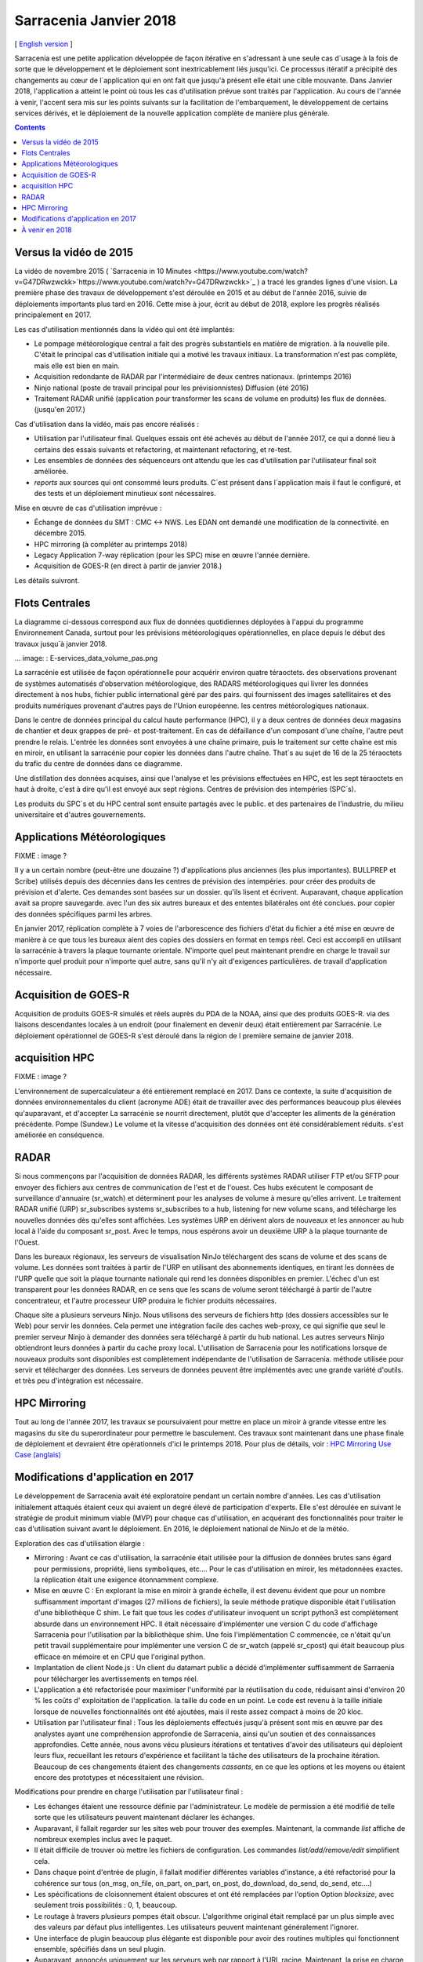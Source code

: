 
-------------------------
 Sarracenia Janvier 2018
-------------------------


[ `English version <../deployment_2018.rst>`_ ]


Sarracenia est une petite application développée de façon itérative 
en s'adressant à une seule cas d´usage à la fois de sorte que le
développement et le déploiement sont inextricablement liés jusqu'ici. 
Ce processus itératif a précipité des changements au cœur de 
l´application qui en ont fait que jusqu'à présent elle était une cible 
mouvante. Dans Janvier 2018, l'application a atteint le point où tous
les cas d'utilisation prévue sont traités par l'application. Au cours
de l'année à venir, l'accent sera mis sur les points suivants sur la
facilitation de l'embarquement, le développement de certains services
dérivés, et le déploiement de la nouvelle application complète de 
manière plus générale.

.. contents::


Versus la vidéo de 2015
-----------------------

La vidéo de novembre 2015 ( `Sarracenia in 10 Minutes <https://www.youtube.com/watch?v=G47DRwzwckk>`https://www.youtube.com/watch?v=G47DRwzwckk>`_ )
a tracé les grandes lignes d'une vision. La première phase des travaux de 
développement s'est déroulée en 2015 et au début de l'année 2016, suivie de
déploiements importants plus tard en 2016. Cette mise à jour, écrit au début
de 2018, explore les progrès réalisés principalement en 2017.

Les cas d'utilisation mentionnés dans la vidéo qui ont été implantés:

- Le pompage météorologique central a fait des progrès substantiels en matière de migration.
  à la nouvelle pile. C'était le principal cas d'utilisation initiale qui a motivé les travaux initiaux.
  La transformation n'est pas complète, mais elle est bien en main.

- Acquisition redondante de RADAR par l'intermédiaire de deux centres nationaux. (printemps 2016)

- Ninjo national (poste de travail principal pour les prévisionnistes) Diffusion (été 2016)

- Traitement RADAR unifié (application pour transformer les scans de volume en produits)
  les flux de données. (jusqu'en 2017.)

Cas d'utilisation dans la vidéo, mais pas encore réalisés :

- Utilisation par l'utilisateur final. Quelques essais ont été achevés au début de l'année 2017, ce qui a donné lieu à certains des essais suivants
  et refactoring, et maintenant refactoring, et re-test.

- Les ensembles de données des séquenceurs ont attendu que les cas d'utilisation par l'utilisateur final soit
  améliorée.

- *reports* aux sources qui ont consommé leurs produits. C´est présent dans 
  l´application mais il faut le configuré, et des tests et un déploiement
  minutieux sont nécessaires.

Mise en œuvre de cas d'utilisation imprévue :

- Échange de données du SMT : CMC <-> NWS. Les EDAN ont demandé une modification de la connectivité.
  en décembre 2015.

- HPC mirroring (à compléter au printemps 2018)

- Legacy Application 7-way réplication (pour les SPC) mise en œuvre l'année dernière.

- Acquisition de GOES-R (en direct à partir de janvier 2018.)

Les détails suivront.


Flots Centrales
---------------


La diagramme ci-dessous correspond aux flux de données quotidiennes 
déployées à l'appui du programme Environnement Canada, surtout pour les 
prévisions météorologiques opérationnelles, en place depuis le début des 
travaux jusqu´à janvier 2018.

... image: : E-services_data_volume_pas.png

La sarracénie est utilisée de façon opérationnelle pour acquérir environ quatre téraoctets.
des observations provenant de systèmes automatisés d'observation météorologique, des RADARS météorologiques qui
livrer les données directement à nos hubs, fichier public international géré par des pairs.
qui fournissent des images satellitaires et des produits numériques provenant d'autres pays de l'Union européenne.
les centres météorologiques nationaux.

Dans le centre de données principal du calcul haute performance (HPC), il y a deux centres de données
deux magasins de chantier et deux grappes de pré- et post-traitement.
En cas de défaillance d'un composant d'une chaîne, l'autre peut prendre le relais. L'entrée
les données sont envoyées à une chaîne primaire, puis le traitement sur cette chaîne est mis en miroir,
en utilisant la sarracénie pour copier les données dans l'autre chaîne. That´s au sujet de 16 de la
25 téraoctets du trafic du centre de données dans ce diagramme.

Une distillation des données acquises, ainsi que l'analyse et les prévisions effectuées en HPC,
est les sept téraoctets en haut à droite, c'est à dire qu'il est envoyé aux sept régions.
Centres de prévision des intempéries (SPC´s).

Les produits du SPC´s et du HPC central sont ensuite partagés avec le public.
et des partenaires de l'industrie, du milieu universitaire et d'autres gouvernements.


Applications Météorologiques
----------------------------

FIXME : image ?

Il y a un certain nombre (peut-être une douzaine ?) d'applications plus anciennes (les plus importantes).
BULLPREP et Scribe) utilisés depuis des décennies dans les centres de prévision des intempéries.
pour créer des produits de prévision et d'alerte. Ces demandes sont basées sur un dossier.
qu'ils lisent et écrivent. Auparavant, chaque application avait sa propre sauvegarde.
avec l'un des six autres bureaux et des ententes bilatérales ont été conclues.
pour copier des données spécifiques parmi les arbres.

En janvier 2017, réplication complète à 7 voies de l'arborescence des fichiers d'état du fichier
a été mise en œuvre de manière à ce que tous les bureaux aient des copies des dossiers en format
en temps réel. Ceci est accompli en utilisant la sarracénie à travers la plaque tournante orientale. N'importe quel
peut maintenant prendre en charge le travail sur n'importe quel produit pour n'importe quel autre, sans qu'il n'y ait d'exigences particulières.
de travail d'application nécessaire.


Acquisition de GOES-R
---------------------

Acquisition de produits GOES-R simulés et réels auprès du PDA de la NOAA, ainsi que des produits GOES-R.
via des liaisons descendantes locales à un endroit (pour finalement en devenir deux) était entièrement
par Sarracénie. Le déploiement opérationnel de GOES-R s'est déroulé dans la région de l
première semaine de janvier 2018.

acquisition HPC
---------------

FIXME : image ?

L'environnement de supercalculateur a été entièrement remplacé en 2017. Dans ce contexte,
la suite d'acquisition de données environnementales du client (acronyme ADE) était
de travailler avec des performances beaucoup plus élevées qu'auparavant, et d'accepter
La sarracénie se nourrit directement, plutôt que d'accepter les aliments de la génération précédente.
Pompe (Sundew.) Le volume et la vitesse d'acquisition des données ont été considérablement réduits.
s'est améliorée en conséquence.

RADAR
-----

Si nous commençons par l'acquisition de données RADAR, les différents systèmes RADAR
utiliser FTP et/ou SFTP pour envoyer des fichiers aux centres de communication de l'est et de l'ouest.
Ces hubs exécutent le composant de surveillance d'annuaire (sr_watch) et déterminent
pour les analyses de volume à mesure qu'elles arrivent. Le traitement RADAR unifié
(URP) sr_subscribes systems sr_subscribes to a hub, listening for new volume scans, and
télécharge les nouvelles données dès qu'elles sont affichées. Les systèmes URP en dérivent alors de nouveaux
et les annoncer au hub local à l'aide du composant sr_post.
Avec le temps, nous espérons avoir un deuxième URP à la plaque tournante de l'Ouest.

Dans les bureaux régionaux, les serveurs de visualisation NinJo téléchargent des scans de 
volume et des scans de volume. Les données sont traitées à partir de l'URP en 
utilisant des abonnements identiques, en tirant les données de l'URP quelle que soit 
la plaque tournante nationale qui rend les données disponibles en premier. L'échec d'un
est transparent pour les données RADAR, en ce sens que les scans de volume seront
téléchargé à partir de l'autre concentrateur, et l'autre processeur URP produira le fichier
produits nécessaires.


.. image:: RADAR_DI_LogicFlow_Current.gif 
    :scale: 20%

Chaque site a plusieurs serveurs Ninjo. Nous utilisons des serveurs de fichiers
http (des dossiers accessibles sur le Web) pour servir les données.  Cela permet
une intégration facile des caches web-proxy, ce qui signifie que seul le premier
serveur Ninjo à demander des données sera téléchargé à partir du hub national.
Les autres serveurs Ninjo obtiendront leurs données à partir du cache proxy local.
L'utilisation de Sarracenia pour les notifications lorsque de nouveaux 
produits sont disponibles est complètement indépendante de l'utilisation de 
Sarracenia.  méthode utilisée pour servir et télécharger des données. Les 
serveurs de données peuvent être implémentés avec une grande variété d'outils.
et très peu d'intégration est nécessaire.



HPC Mirroring
-------------

Tout au long de l'année 2017, les travaux se poursuivaient pour mettre en place
un miroir à grande vitesse entre les magasins du site du superordinateur pour
permettre le basculement. Ces travaux sont maintenant dans une phase finale de
déploiement et devraient être opérationnels d'ici le printemps 2018.
Pour plus de détails, voir : `HPC Mirroring Use Case (anglais) <../mirroring_use_use_case.rst>`_



Modifications d'application en 2017
-----------------------------------

Le développement de Sarracenia avait été exploratoire pendant un certain 
nombre d'années. Les cas d'utilisation initialement attaqués étaient ceux qui
avaient un degré élevé de participation d'experts. Elle s'est déroulée en 
suivant le stratégie de produit minimum viable (MVP) pour chaque cas 
d'utilisation, en acquérant des fonctionnalités pour traiter le cas 
d'utilisation suivant avant le déploiement. En 2016, le déploiement 
national de NinJo et de la météo.

Exploration des cas d'utilisation élargie :

* Mirroring : Avant ce cas d'utilisation, la sarracénie était utilisée pour 
  la diffusion de données brutes sans égard pour permissions, propriété, liens 
  symboliques, etc....  Pour le cas d'utilisation en miroir, les métadonnées exactes.
  la réplication était une exigence étonnamment complexe.

* Mise en œuvre C : En explorant la mise en miroir à grande échelle, il est 
  devenu évident que pour un nombre suffisamment important d'images (27 millions 
  de fichiers), la seule méthode pratique disponible était l'utilisation d'une 
  bibliothèque C shim. Le fait que tous les codes d'utilisateur invoquent un 
  script python3 est complètement absurde dans un environnement HPC.
  Il était nécessaire d'implémenter une version C du code d'affichage Sarracenia
  pour l'utilisation par la bibliothèque shim. Une fois l'implémentation C 
  commencée, ce n'était qu'un petit travail supplémentaire pour implémenter
  une version C de sr_watch (appelé sr_cpost) qui était beaucoup plus efficace
  en mémoire et en CPU que l'original python.

* Implantation de client Node.js : Un client du datamart public a décidé d'implémenter 
  suffisamment de Sarraenia pour télécharger les avertissements en temps réel.

* L'application a été refactorisée pour maximiser l'uniformité par la 
  réutilisation du code, réduisant ainsi d'environ 20 % les coûts d'
  exploitation de l'application.  la taille du code en un point. Le code
  est revenu à la taille initiale lorsque de nouvelles fonctionnalités ont
  été ajoutées, mais il reste assez compact à moins de 20 kloc.

* Utilisation par l'utilisateur final : Tous les déploiements effectués jusqu'à
  présent sont mis en œuvre par des analystes ayant une compréhension 
  approfondie de Sarracenia, ainsi qu'un soutien et des connaissances
  approfondies. Cette année, nous avons vécu plusieurs itérations et 
  tentatives d'avoir des utilisateurs qui déploient leurs flux, recueillant
  les retours d'expérience et facilitant la tâche des utilisateurs de la
  prochaine itération. Beaucoup de ces changements étaient des 
  changements *cassants*, en ce que les options et les moyens ou
  étaient encore des prototypes et nécessitaient une révision.


Modifications pour prendre en charge l'utilisation par l'utilisateur final :

- Les échanges étaient une ressource définie par l'administrateur. Le modèle de
  permission a été modifié de telle sorte que les utilisateurs peuvent 
  maintenant déclarer les échanges.

- Auparavant, il fallait regarder sur les sites web pour trouver des exemples.
  Maintenant, la commande *list* affiche de nombreux exemples inclus avec le
  paquet.

- Il était difficile de trouver où mettre les fichiers de configuration. Les
  commandes *list/add/remove/edit* simplifient cela.

- Dans chaque point d'entrée de plugin, il fallait modifier différentes 
  variables d'instance, a été refactorisé pour la cohérence sur tous 
  (on_msg, on_file, on_part, on_part, on_post, do_download, do_send, do_send, etc....)

- Les spécifications de cloisonnement étaient obscures et ont été remplacées
  par l'option Option *blocksize*, avec seulement trois 
  possibilités : 0, 1, beaucoup.

- Le routage à travers plusieurs pompes était obscur. L'algorithme original 
  était remplacé par un plus simple avec des valeurs par défaut plus
  intelligentes. Les utilisateurs peuvent maintenant généralement l'ignorer.

- Une interface de plugin beaucoup plus élégante est disponible pour avoir des
  routines multiples qui fonctionnent ensemble, spécifiés dans un seul plugin.

- Auparavant, annoncés uniquement sur les serveurs web par rapport à l'URL 
  racine. Maintenant, la prise en charge des URL de base non racine a été 
  ajoutée.

La seule caractéristique opérationnelle majeure introduite en 2017 a été
Sauvegarder/restaurer/ressai** : Si une destination a un problème, il y a
risque substantiel de surcharger les courtiers AMQP en laissant les files d'attente de produits à
de transfert se transforment en millions d'entrées. Fonctionnalité pour une utilisation efficace (en
parallèle) décharger les files d'attente des courtiers sur le disque local a été implémenté afin d'adresser
ceci. Dans un premier temps, la récupération devait être déclenchée manuellement (restauration) mais par
à la fin de l'année, un mécanisme automatisé de récupération (réessai) fonctionnait.
de déploiement, ce qui réduira les besoins en matière de surveillance et de surveillance.
l'intervention dans les opérations.


À venir en 2018
---------------

A partir de la version 2.18.01a5, tous les cas d'utilisation ciblés ont été
explorés et des solutions raisonnables sont disponibles, de sorte qu'il ne
devrait pas y avoir d'autres modifications à la la langue ou les options de
configuration existantes. Aucun changement à l'existant les paramètres de
configuration sont planifiés. Des ajouts mineurs peuvent encore se produire,
mais pas au prix de la rupture des configurations existantes. Le noyau
est maintenant terminée.

Attendez-vous au début de l'année 2018 pour la dernière version de paquet
alpha et pour les travaux ultérieurs d'être sur une version bêta avec une
cible de beaucoup plus de version stable à longue durée de vie en 2018.


- Le déploiement des cas d'utilisation HPC en miroir sera terminé.

- Le cas d'utilisation du dépôt permanent de fichiers (PFD) sera déployé. À l'heure actuelle, ce
  est utilisé pour couvrir un horizon temporel court. On peut l'étendre arbitrairement dans le cadre de la
  en persistant l'arbre basé sur le temps jusqu'au stockage proche de la ligne. En développement
  depuis 2016, en progression progressive.

- Améliorer la cohérence du déploiement : Les changements apportés en 2017 ont semé la confusion dans l'esprit de l
  les analystes experts, car des changements importants dans les détails se sont produits d'une version à l'autre.
  Différents déploiements utilisent actuellement des versions opérationnelles différentes, et la plupart d'entre eux sont des versions opérationnelles différentes.
  les questions soulevées dans le cadre des opérations sont traitées par le code existant, mais ne le sont pas.
  mais déployé dans ce cas d'utilisation. En 2018, nous réexaminerons les déploiements précoces pour
  les mettre à jour.

- Amélioration continue des tests de pré-déploiement.

- L'outil d'indexation Sarrasemina, qui facilite la recherche de flux à déployer.
  pour aider à l'embarquement.

- Amélioration de la documentation d'embarquement. Les matériaux de référence sont encore en cours, mais
  Les matériaux d'introduction à démarrage rapide et les matériaux orientés *gateway* ont besoin d'être travaillés.
  Des traductions en français sont également nécessaires.

- Rapports : Bien que le reportage ait été mis en place dès le début, il s'est avéré être très efficace.
  Les déploiements effectués jusqu'à présent l'ont donc omis. Maintenant que le déploiement
  les charges se calment, cette année devrait nous permettre d'ajouter un rapport en temps réel.
  routage vers les configurations déployées. Il n'y a pas de fonctionnalité à développer,
  car tout est déjà dans l'application, mais le plus souvent non utilisé. L'utilisation peut
  découvrir d'autres problèmes.


- algorithmes de checksum *plugins*. Actuellement, les algorithmes de somme de
  contrôle sont intégrés. Il est nécessaire de prendre en charge les plugins 
  pour rajouter algorithmes de somme de contrôle définis par l'utilisateur 
  (attendus en 2.18.02a1).

- Poursuite du remplacement progressif des configurations des applications 
  *alpha*.  (RPDS, Sundew).

- Poursuite de l'adaptation des applications à Sarracenia (DMS, GOES-R).

- Déploiement d'instances supplémentaires : flux.weather.gc.ca,
  hpfx.collab.science.gc.ca, etc.....

- Poursuite des travaux sur l'approbation et le financement de la plaque 
  tournante de l'Ouest (aka. Projet Alta).
                          



